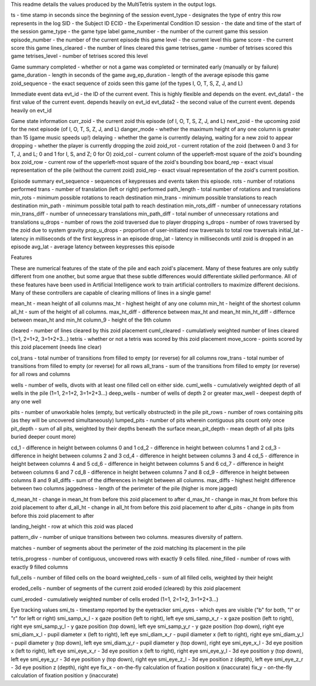 This readme details the values produced by the MultiTetris system in the output logs.


                        
ts	- time stamp in seconds since the beginning of the session
event_type	- designates the type of entry this row represents in the log
SID	- the Subject ID
ECID	- the Experimental Condition ID
session	- the date and time of the start of the session
game_type	- the game type label
game_number	- the number of the current game this session
episode_number	- the number of the current episode this game
level	- the current level this game
score	- the current score this game
lines_cleared	- the number of lines cleared this game
tetrises_game	- number of tetrises scored this game
tetrises_level	- number of tetrises scored this level

Game summary
completed	- whether or not a game was completed or terminated early (manually or by failure)
game_duration	- length in seconds of the game
avg_ep_duration	- length of the average episode this game
zoid_sequence	- the exact sequence of zoids seen this game (of the types I, O, T, S, Z, J, and L)

Immediate event data
evt_id	- the ID of the current event. This is highly flexible and depends on the event.
evt_data1	- the first value of the current event. depends heavily on evt_id
evt_data2	- the second value of the current event. depends heavily on evt_id

Game state information
curr_zoid	- the current zoid this episode (of I, O, T, S, Z, J, and L)
next_zoid	- the upcoming zoid for the next episode (of I, O, T, S, Z, J, and L)
danger_mode	- whether the maximum height of any one column is greater than 15 (game music speeds up!)
delaying	- whether the game is currently delaying, waiting for a new zoid to appear
dropping	- whether the player is currently dropping the zoid
zoid_rot	- current rotation of the zoid (between 0 and 3 for T, J, and L; 0 and 1 for I, S, and Z; 0 for O)
zoid_col	- current column of the upperleft-most square of the zoid's bounding box
zoid_row	- current row of the upperleft-most square of the zoid's bounding box
board_rep	- exact visual representation of the pile (without the current zoid)
zoid_rep	- exact visual representation of the zoid's current position.

Episode summary
evt_sequence	- sequences of keypresses and events taken this episode. 
rots	- number of rotations performed
trans	- number of translation (left or right) performed
path_length	- total number of rotations and translations
min_rots	- minimum possible rotations to reach destination
min_trans	- minimum possible translations to reach destination
min_path	- minimum possible total path to reach destination
min_rots_diff	- number of unnecessary rotations
min_trans_diff	- number of unnecessary translations
min_path_diff	- total number of unnecessary rotations and translations
u_drops	- number of rows the zoid traversed due to player dropping
s_drops	- number of rows traversed by the zoid due to system gravity
prop_u_drops	- proportion of user-initiated row traversals to total row traversals
initial_lat	- latency in milliseconds of the first keypress in an episode
drop_lat	- latency in milliseconds until zoid is dropped in an episode
avg_lat	- average latency between keypresses this episode


Features

These are numerical features of the state of the pile and each zoid's placement.
Many of these features are only subtly different from one another, but some argue that these subtle differences would differentiate skilled performance.
All of these features have been used in Artificial Intelligence work to train artificial controllers to maximize different decisions. 
Many of these controllers are capable of clearing millions of lines in a single game!

mean_ht	- mean height of all columns
max_ht	- highest height of any one column
min_ht	- height of the shortest column
all_ht	- sum of the height of all columns.
max_ht_diff	- difference between max_ht and mean_ht
min_ht_diff	- differnce between mean_ht and min_ht
column_9	- height of the 9th column

cleared	- number of lines cleared by this zoid placement
cuml_cleared	- cumulatively weighted number of lines cleared (1=1, 2=1+2, 3=1+2+3...)
tetris	- whether or not a tetris was scored by this zoid placement
move_score	- points scored by this zoid placement (needs line clear)

col_trans	- total number of transitions from filled to empty (or reverse) for all columns
row_trans	- total number of transitions from filled to empty (or reverse) for all rows
all_trans	- sum of the transitions from filled to empty (or reverse) for all rows and columns

wells - number of wells, divots with at least one filled cell on either side.
cuml_wells	- cumulatively weighted depth of all wells in the pile (1=1, 2=1+2, 3=1+2+3...)
deep_wells	- number of wells of depth 2 or greater
max_well	- deepest depth of any one well

pits	- number of unworkable holes (empty, but vertically obstructed) in the pile
pit_rows	- number of rows containing pits (as they will be uncovered simultaneously)
lumped_pits	- number of pits wherein contiguous pits count only once
pit_depth	- sum of all pits, weighted by their depths beneath the surface
mean_pit_depth	- mean depth of all pits (pits buried deeper count more)

cd_1	- difference in height between columns 0 and 1
cd_2	- difference in height between columns 1 and 2
cd_3	- difference in height between columns 2 and 3
cd_4	- difference in height between columns 3 and 4
cd_5	- difference in height between columns 4 and 5
cd_6	- difference in height between columns 5 and 6
cd_7	- difference in height between columns 6 and 7
cd_8	- difference in height between columns 7 and 8
cd_9	- difference in height between columns 8 and 9
all_diffs	- sum of the differences in height between all columns.
max_diffs	- highest height difference between two columns
jaggedness	- length of the perimeter of the pile (higher is more jagged)

d_mean_ht	- change in mean_ht from before this zoid placement to after
d_max_ht	- change in max_ht from before this zoid placement to after
d_all_ht	- change in all_ht from before this zoid placement to after
d_pits	- change in pits from before this zoid placement to after

landing_height	- row at which this zoid was placed

pattern_div	- number of unique transitions between two columns. measures diversity of pattern.

matches	- number of segments about the perimeter of the zoid matching its placement in the pile

tetris_progress	- number of contiguous, uncovered rows with exactly 9 cells filled. 
nine_filled	- number of rows with exactly 9 filled columns

full_cells	- number of filled cells on the board
weighted_cells	- sum of all filled cells, weighted by their height

eroded_cells	- number of segments of the current zoid eroded (cleared) by this zoid placement

cuml_eroded	- cumulatively weighted number of cells eroded (1=1, 2=1+2, 3=1+2+3...)




Eye tracking values
smi_ts - timestamp reported by the eyetracker
smi_eyes - which eyes are visible ("b" for both, "l" or "r" for left or right)
smi_samp_x_l - x gaze position (left to right), left eye
smi_samp_x_r - x gaze position (left to right), right eye
smi_samp_y_l - y gaze position (top down), left eye
smi_samp_y_r - y gaze position (top down), right eye
smi_diam_x_l - pupil diameter x (left to right), left eye
smi_diam_x_r - pupil diameter x (left to right), right eye
smi_diam_y_l - pupil diameter y (top down), left eye
smi_diam_y_r - pupil diameter y (top down), right eye
smi_eye_x_l - 3d eye position x (left to right), left eye
smi_eye_x_r - 3d eye position x (left to right), right eye
smi_eye_y_l - 3d eye position y (top down), left eye
smi_eye_y_r - 3d eye position y (top down), right eye
smi_eye_z_l - 3d eye position z (depth), left eye
smi_eye_z_r - 3d eye position z (depth), right eye
fix_x - on-the-fly calculation of fixation position x (inaccurate)
fix_y - on-the-fly calculation of fixation position y (inaccurate)